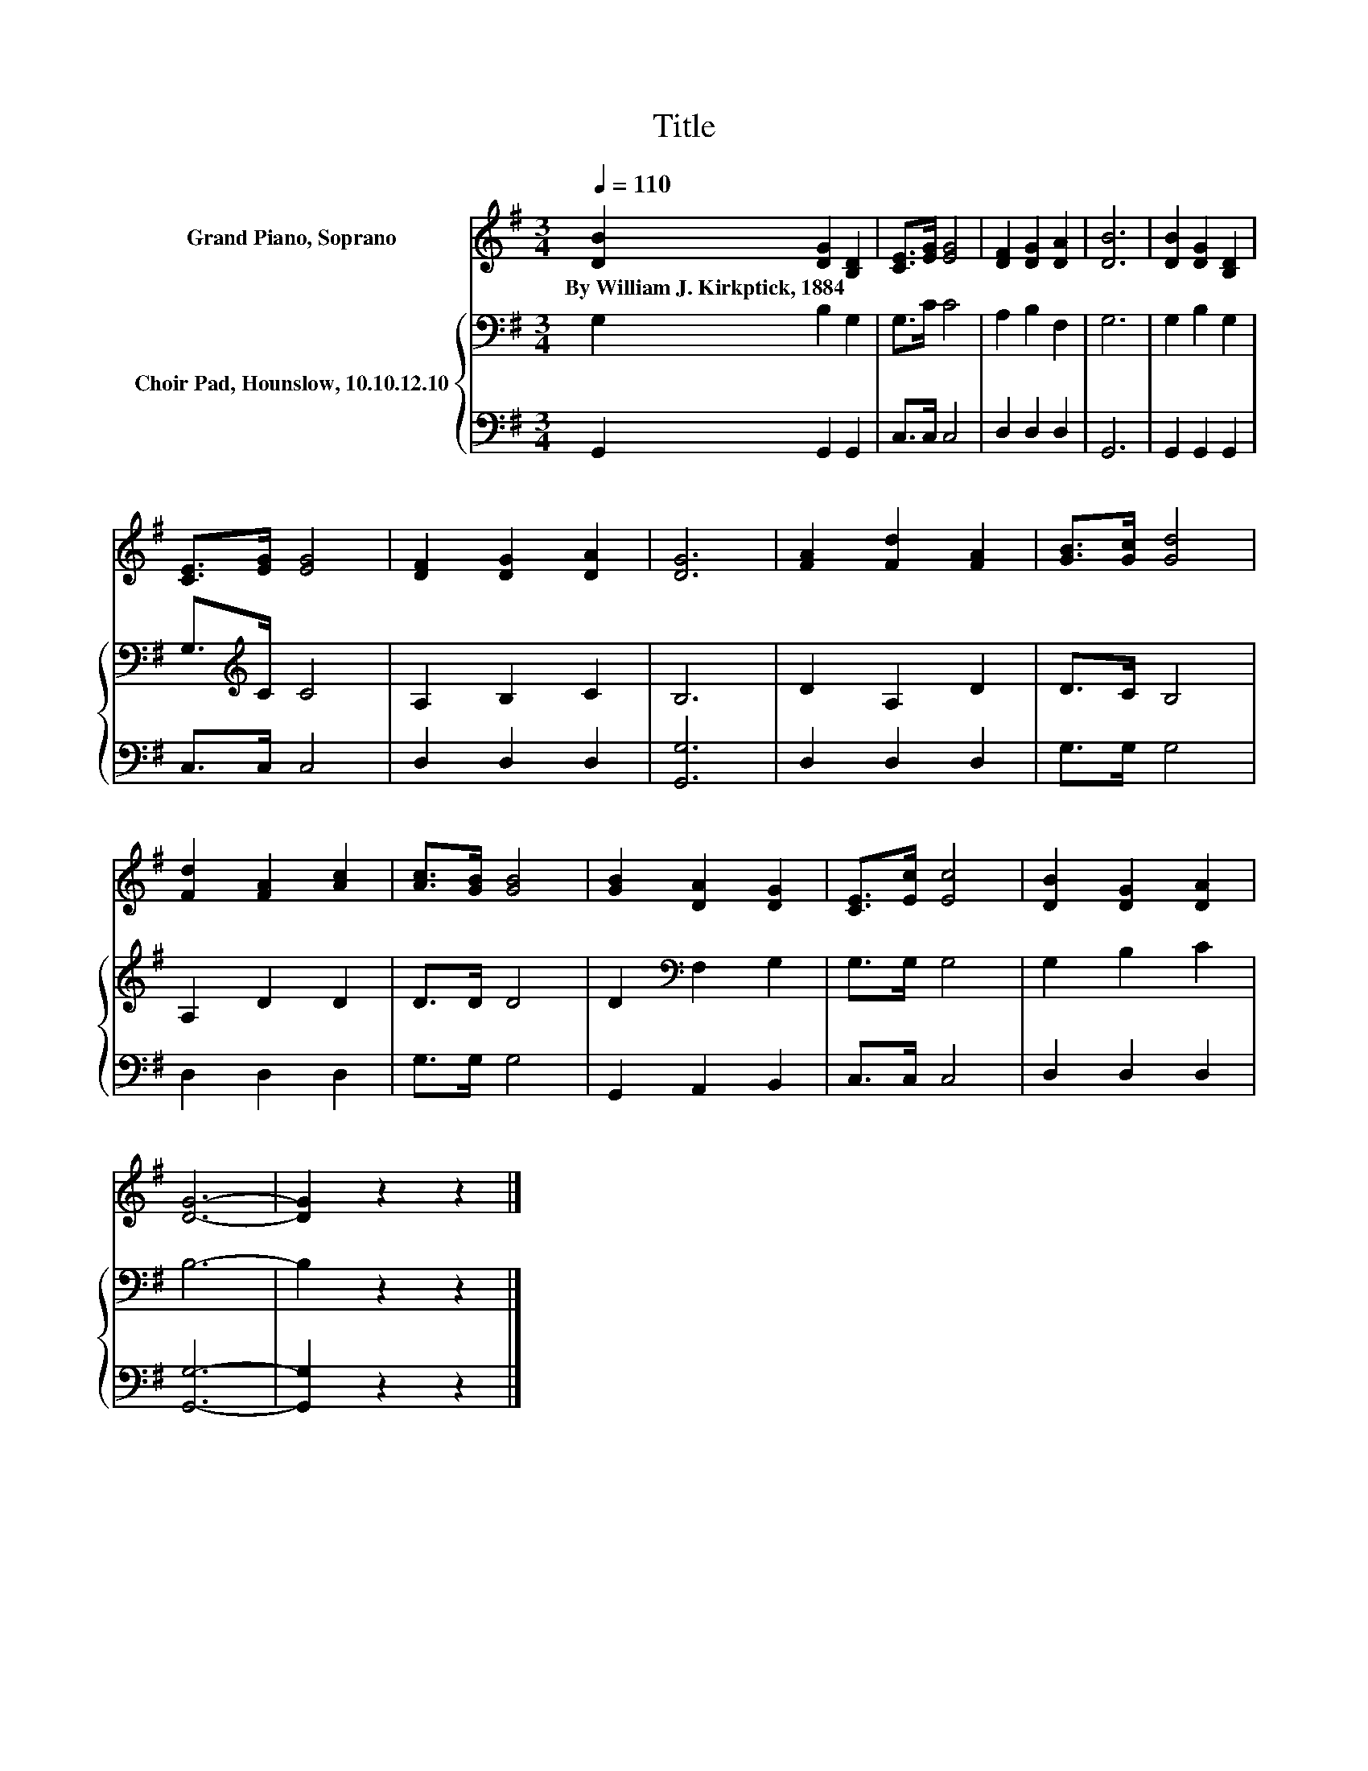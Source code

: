 X:1
T:Title
%%score 1 { 2 | 3 }
L:1/8
Q:1/4=110
M:3/4
K:G
V:1 treble nm="Grand Piano, Soprano"
V:2 bass nm="Choir Pad, Hounslow, 10.10.12.10"
V:3 bass 
V:1
 [DB]2 [DG]2 [B,D]2 | [CE]>[EG] [EG]4 | [DF]2 [DG]2 [DA]2 | [DB]6 | [DB]2 [DG]2 [B,D]2 | %5
w: By~William~J.~Kirkptick,~1884 * *|||||
 [CE]>[EG] [EG]4 | [DF]2 [DG]2 [DA]2 | [DG]6 | [FA]2 [Fd]2 [FA]2 | [GB]>[Gc] [Gd]4 | %10
w: |||||
 [Fd]2 [FA]2 [Ac]2 | [Ac]>[GB] [GB]4 | [GB]2 [DA]2 [DG]2 | [CE]>[Ec] [Ec]4 | [DB]2 [DG]2 [DA]2 | %15
w: |||||
 [DG]6- | [DG]2 z2 z2 |] %17
w: ||
V:2
 G,2 B,2 G,2 | G,>C C4 | A,2 B,2 F,2 | G,6 | G,2 B,2 G,2 | G,>[K:treble]C C4 | A,2 B,2 C2 | B,6 | %8
 D2 A,2 D2 | D>C B,4 | A,2 D2 D2 | D>D D4 | D2[K:bass] F,2 G,2 | G,>G, G,4 | G,2 B,2 C2 | B,6- | %16
 B,2 z2 z2 |] %17
V:3
 G,,2 G,,2 G,,2 | C,>C, C,4 | D,2 D,2 D,2 | G,,6 | G,,2 G,,2 G,,2 | C,>C, C,4 | D,2 D,2 D,2 | %7
 [G,,G,]6 | D,2 D,2 D,2 | G,>G, G,4 | D,2 D,2 D,2 | G,>G, G,4 | G,,2 A,,2 B,,2 | C,>C, C,4 | %14
 D,2 D,2 D,2 | [G,,G,]6- | [G,,G,]2 z2 z2 |] %17

